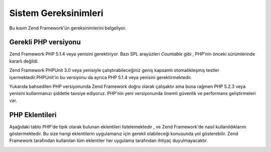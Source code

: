 .. EN-Revision: none
.. _requirements:

*********************
Sistem Gereksinimleri
*********************

Bu kısım Zend Framework'ün gereksinimlerini belgeliyor.

.. _requirements.version:

Gerekli PHP versiyonu
---------------------

Zend Framework PHP 5.1.4 veya yenisini gerektiriyor. Bazı SPL arayüzleri *Countable* gibi , PHP'nin önceki
sürümlerinde kararlı değildi.

Zend Framework PHPUnit 3.0 veya yenisiyle çalıştırabileceğiniz geniş kapsamlı otomatikleşmiş testler
içermektedir.PHPUnit'in bu versiyonu da ayrıca PHP 5.1.4 veya yenisini gerektirmektedir.

Yukarıda bahsedilen PHP versiyonunda Zend Framework doğru olarak çalışaktır ama buna rağmen PHP 5.2.3 veya
yenisini kullanmanızı şiddetle tavsiye ediyoruz. PHP'nin yeni versiyonunda önemli güvenlik ve performans
geliştirmeleri var.

.. _requirements.extensions:

PHP Eklentileri
---------------

Aşağıdaki tablo PHP'de tipik olarak bulunan eklentileri listelemektedir , ve Zend Framework'de nasıl
kullanıldıklarını göstermektedir. Bu size hangi eklentilerin uygulamanız için gerekli olabileceği konusunda
yol gösterebilir. Zend Framework tarafından kullanılan tüm eklentiler her uygulama tarafından ihtiyaç
duyulmayacaktır.

.. _requirements.extensions.table-1:

.. table:: Zend Framework'de kullanılan PHP eklentileri

   +------------+-------------+----------------------------------------------------------------------------------------------------------------------------------------------------------------------------------------------------------+
   |Eklenti     |Kullanım tipi|Kullanan Zend Framework bileşenleri                                                                                                                                                                       |
   +============+=============+==========================================================================================================================================================================================================+
   |apc         |Bağımlı      |Zend\Cache\Backend\Apc                                                                                                                                                                                    |
   +------------+-------------+----------------------------------------------------------------------------------------------------------------------------------------------------------------------------------------------------------+
   |bcmath      |İsteğe bağlı |Zend\Locale\Math                                                                                                                                                                                          |
   +------------+-------------+----------------------------------------------------------------------------------------------------------------------------------------------------------------------------------------------------------+
   |bitset      |İsteğe bağlı |Zend\Search\Lucene                                                                                                                                                                                        |
   +------------+-------------+----------------------------------------------------------------------------------------------------------------------------------------------------------------------------------------------------------+
   |bz2         |--           |                                                                                                                                                                                                          |
   +------------+-------------+----------------------------------------------------------------------------------------------------------------------------------------------------------------------------------------------------------+
   |calendar    |--           |                                                                                                                                                                                                          |
   +------------+-------------+----------------------------------------------------------------------------------------------------------------------------------------------------------------------------------------------------------+
   |com_dotnet  |--           |                                                                                                                                                                                                          |
   +------------+-------------+----------------------------------------------------------------------------------------------------------------------------------------------------------------------------------------------------------+
   |ctype       |Bağımlı      |Zend\Auth\Adapter\Http, ZendGData\App, Zend\Http\Client, ZendPdf, Zend\Rest\Client, Zend\Rest\Server, Zend\Search\Lucene, Zend_Uri, Zend_Validate                                                       |
   +------------+-------------+----------------------------------------------------------------------------------------------------------------------------------------------------------------------------------------------------------+
   |curl        |Bağımlı      |Zend\Http\Client\Adapter\Curl                                                                                                                                                                             |
   +------------+-------------+----------------------------------------------------------------------------------------------------------------------------------------------------------------------------------------------------------+
   |date        |?            |                                                                                                                                                                                                          |
   +------------+-------------+----------------------------------------------------------------------------------------------------------------------------------------------------------------------------------------------------------+
   |dba         |--           |                                                                                                                                                                                                          |
   +------------+-------------+----------------------------------------------------------------------------------------------------------------------------------------------------------------------------------------------------------+
   |dbase       |--           |                                                                                                                                                                                                          |
   +------------+-------------+----------------------------------------------------------------------------------------------------------------------------------------------------------------------------------------------------------+
   |dom         |Bağımlı      |Zend_Feed, ZendGData, Zend\Log\Formatter\Xml, Zend\Rest\Server, Zend\Search\Lucene, ZendService\Amazon, ZendService\Delicious, ZendService\Flickr, ZendService\Simpy, ZendService\Yahoo, Zend_XmlRpc|
   +------------+-------------+----------------------------------------------------------------------------------------------------------------------------------------------------------------------------------------------------------+
   |exif        |--           |                                                                                                                                                                                                          |
   +------------+-------------+----------------------------------------------------------------------------------------------------------------------------------------------------------------------------------------------------------+
   |fbsql       |--           |                                                                                                                                                                                                          |
   +------------+-------------+----------------------------------------------------------------------------------------------------------------------------------------------------------------------------------------------------------+
   |fdf         |--           |                                                                                                                                                                                                          |
   +------------+-------------+----------------------------------------------------------------------------------------------------------------------------------------------------------------------------------------------------------+
   |filter      |--           |                                                                                                                                                                                                          |
   +------------+-------------+----------------------------------------------------------------------------------------------------------------------------------------------------------------------------------------------------------+
   |ftp         |--           |                                                                                                                                                                                                          |
   +------------+-------------+----------------------------------------------------------------------------------------------------------------------------------------------------------------------------------------------------------+
   |gd          |Bağımlı      |ZendPdf                                                                                                                                                                                                  |
   +------------+-------------+----------------------------------------------------------------------------------------------------------------------------------------------------------------------------------------------------------+
   |gettext     |--           |                                                                                                                                                                                                          |
   +------------+-------------+----------------------------------------------------------------------------------------------------------------------------------------------------------------------------------------------------------+
   |gmp         |--           |                                                                                                                                                                                                          |
   +------------+-------------+----------------------------------------------------------------------------------------------------------------------------------------------------------------------------------------------------------+
   |hash        |?            |                                                                                                                                                                                                          |
   +------------+-------------+----------------------------------------------------------------------------------------------------------------------------------------------------------------------------------------------------------+
   |ibm_db2     |Bağımlı      |Zend\Db\Adapter\Db2                                                                                                                                                                                       |
   +------------+-------------+----------------------------------------------------------------------------------------------------------------------------------------------------------------------------------------------------------+
   |iconv       |Bağımlı      |Zend\Locale\Format, Zend\Mime\Decode, ZendPdf, Zend\Search\Lucene, ZendService\Audioscrobbler, ZendService\Flickr, Zend\XmlRpc\Client                                                                  |
   +------------+-------------+----------------------------------------------------------------------------------------------------------------------------------------------------------------------------------------------------------+
   |imap        |--           |                                                                                                                                                                                                          |
   +------------+-------------+----------------------------------------------------------------------------------------------------------------------------------------------------------------------------------------------------------+
   |informix    |--           |                                                                                                                                                                                                          |
   +------------+-------------+----------------------------------------------------------------------------------------------------------------------------------------------------------------------------------------------------------+
   |interbase   |--           |                                                                                                                                                                                                          |
   +------------+-------------+----------------------------------------------------------------------------------------------------------------------------------------------------------------------------------------------------------+
   |json        |İsteğe bağlı |Zend_Json                                                                                                                                                                                                 |
   +------------+-------------+----------------------------------------------------------------------------------------------------------------------------------------------------------------------------------------------------------+
   |ldap        |--           |                                                                                                                                                                                                          |
   +------------+-------------+----------------------------------------------------------------------------------------------------------------------------------------------------------------------------------------------------------+
   |libxml      |Bağımlı      |DOM, SimpleXML, XSLT                                                                                                                                                                                      |
   +------------+-------------+----------------------------------------------------------------------------------------------------------------------------------------------------------------------------------------------------------+
   |mbstring    |Bağımlı      |Zend_Feed                                                                                                                                                                                                 |
   +------------+-------------+----------------------------------------------------------------------------------------------------------------------------------------------------------------------------------------------------------+
   |mcrypt      |--           |                                                                                                                                                                                                          |
   +------------+-------------+----------------------------------------------------------------------------------------------------------------------------------------------------------------------------------------------------------+
   |memcache    |Bağımlı      |Zend\Cache\Backend\Memcached                                                                                                                                                                              |
   +------------+-------------+----------------------------------------------------------------------------------------------------------------------------------------------------------------------------------------------------------+
   |mhash       |--           |                                                                                                                                                                                                          |
   +------------+-------------+----------------------------------------------------------------------------------------------------------------------------------------------------------------------------------------------------------+
   |mime_magic  |Bağımlı      |Zend\Http\Client                                                                                                                                                                                          |
   +------------+-------------+----------------------------------------------------------------------------------------------------------------------------------------------------------------------------------------------------------+
   |ming        |--           |                                                                                                                                                                                                          |
   +------------+-------------+----------------------------------------------------------------------------------------------------------------------------------------------------------------------------------------------------------+
   |msql        |--           |                                                                                                                                                                                                          |
   +------------+-------------+----------------------------------------------------------------------------------------------------------------------------------------------------------------------------------------------------------+
   |mssql       |--           |                                                                                                                                                                                                          |
   +------------+-------------+----------------------------------------------------------------------------------------------------------------------------------------------------------------------------------------------------------+
   |mysql       |--           |                                                                                                                                                                                                          |
   +------------+-------------+----------------------------------------------------------------------------------------------------------------------------------------------------------------------------------------------------------+
   |mysqli      |Bağımlı      |Zend\Db\Adapter\Mysqli                                                                                                                                                                                    |
   +------------+-------------+----------------------------------------------------------------------------------------------------------------------------------------------------------------------------------------------------------+
   |ncurses     |--           |                                                                                                                                                                                                          |
   +------------+-------------+----------------------------------------------------------------------------------------------------------------------------------------------------------------------------------------------------------+
   |oci8        |Bağımlı      |Zend\Db\Adapter\Oracle                                                                                                                                                                                    |
   +------------+-------------+----------------------------------------------------------------------------------------------------------------------------------------------------------------------------------------------------------+
   |odbc        |--           |                                                                                                                                                                                                          |
   +------------+-------------+----------------------------------------------------------------------------------------------------------------------------------------------------------------------------------------------------------+
   |openssl     |--           |                                                                                                                                                                                                          |
   +------------+-------------+----------------------------------------------------------------------------------------------------------------------------------------------------------------------------------------------------------+
   |pcntl       |--           |                                                                                                                                                                                                          |
   +------------+-------------+----------------------------------------------------------------------------------------------------------------------------------------------------------------------------------------------------------+
   |pcre        |Bağımlı      |Virtually all components                                                                                                                                                                                  |
   +------------+-------------+----------------------------------------------------------------------------------------------------------------------------------------------------------------------------------------------------------+
   |pdo         |Bağımlı      |All PDO database adapters                                                                                                                                                                                 |
   +------------+-------------+----------------------------------------------------------------------------------------------------------------------------------------------------------------------------------------------------------+
   |pdo_dblib   |--           |                                                                                                                                                                                                          |
   +------------+-------------+----------------------------------------------------------------------------------------------------------------------------------------------------------------------------------------------------------+
   |pdo_firebird|--           |                                                                                                                                                                                                          |
   +------------+-------------+----------------------------------------------------------------------------------------------------------------------------------------------------------------------------------------------------------+
   |pdo_mssql   |Bağımlı      |Zend\Db\Adapter\Pdo\Mssql                                                                                                                                                                                 |
   +------------+-------------+----------------------------------------------------------------------------------------------------------------------------------------------------------------------------------------------------------+
   |pdo_mysql   |Bağımlı      |Zend\Db\Adapter\Pdo\Mysql                                                                                                                                                                                 |
   +------------+-------------+----------------------------------------------------------------------------------------------------------------------------------------------------------------------------------------------------------+
   |pdo_oci     |Bağımlı      |Zend\Db\Adapter\Pdo\Oci                                                                                                                                                                                   |
   +------------+-------------+----------------------------------------------------------------------------------------------------------------------------------------------------------------------------------------------------------+
   |pdo_pgsql   |Bağımlı      |Zend\Db\Adapter\Pdo\Pgsql                                                                                                                                                                                 |
   +------------+-------------+----------------------------------------------------------------------------------------------------------------------------------------------------------------------------------------------------------+
   |pdo_sqlite  |Bağımlı      |Zend\Db\Adapter\Pdo\Sqlite                                                                                                                                                                                |
   +------------+-------------+----------------------------------------------------------------------------------------------------------------------------------------------------------------------------------------------------------+
   |pgsql       |--           |                                                                                                                                                                                                          |
   +------------+-------------+----------------------------------------------------------------------------------------------------------------------------------------------------------------------------------------------------------+
   |posix       |İsteğe bağlı |Zend_Mail                                                                                                                                                                                                 |
   +------------+-------------+----------------------------------------------------------------------------------------------------------------------------------------------------------------------------------------------------------+
   |pspell      |--           |                                                                                                                                                                                                          |
   +------------+-------------+----------------------------------------------------------------------------------------------------------------------------------------------------------------------------------------------------------+
   |readline    |--           |                                                                                                                                                                                                          |
   +------------+-------------+----------------------------------------------------------------------------------------------------------------------------------------------------------------------------------------------------------+
   |recode      |--           |                                                                                                                                                                                                          |
   +------------+-------------+----------------------------------------------------------------------------------------------------------------------------------------------------------------------------------------------------------+
   |Reflection  |Bağımlı      |Zend_Controller, Zend_Filter, Zend\Filter\Input, Zend_Json, Zend_Log, Zend\Rest\Server, Zend\Server\Reflection, Zend_Validate, Zend_View, Zend\XmlRpc\Server                                              |
   +------------+-------------+----------------------------------------------------------------------------------------------------------------------------------------------------------------------------------------------------------+
   |session     |Bağımlı      |Zend\Controller\Action\Helper\Redirector, Zend_Session                                                                                                                                                    |
   +------------+-------------+----------------------------------------------------------------------------------------------------------------------------------------------------------------------------------------------------------+
   |shmop       |--           |                                                                                                                                                                                                          |
   +------------+-------------+----------------------------------------------------------------------------------------------------------------------------------------------------------------------------------------------------------+
   |SimpleXML   |Bağımlı      |Zend\Config\Xml, Zend_Feed, Zend\Rest\Client, ZendService\Audioscrobbler, Zend_XmlRpc                                                                                                                    |
   +------------+-------------+----------------------------------------------------------------------------------------------------------------------------------------------------------------------------------------------------------+
   |soap        |Bağımlı      |ZendService\StrikeIron                                                                                                                                                                                   |
   +------------+-------------+----------------------------------------------------------------------------------------------------------------------------------------------------------------------------------------------------------+
   |sockets     |--           |                                                                                                                                                                                                          |
   +------------+-------------+----------------------------------------------------------------------------------------------------------------------------------------------------------------------------------------------------------+
   |SPL         |Bağımlı      |Virtually all components                                                                                                                                                                                  |
   +------------+-------------+----------------------------------------------------------------------------------------------------------------------------------------------------------------------------------------------------------+
   |standard    |Bağımlı      |Virtually all components                                                                                                                                                                                  |
   +------------+-------------+----------------------------------------------------------------------------------------------------------------------------------------------------------------------------------------------------------+
   |sybase      |--           |                                                                                                                                                                                                          |
   +------------+-------------+----------------------------------------------------------------------------------------------------------------------------------------------------------------------------------------------------------+
   |sysvmsg     |--           |                                                                                                                                                                                                          |
   +------------+-------------+----------------------------------------------------------------------------------------------------------------------------------------------------------------------------------------------------------+
   |sysvsem     |--           |                                                                                                                                                                                                          |
   +------------+-------------+----------------------------------------------------------------------------------------------------------------------------------------------------------------------------------------------------------+
   |sysvshm     |--           |                                                                                                                                                                                                          |
   +------------+-------------+----------------------------------------------------------------------------------------------------------------------------------------------------------------------------------------------------------+
   |tidy        |--           |                                                                                                                                                                                                          |
   +------------+-------------+----------------------------------------------------------------------------------------------------------------------------------------------------------------------------------------------------------+
   |tokenizer   |--           |                                                                                                                                                                                                          |
   +------------+-------------+----------------------------------------------------------------------------------------------------------------------------------------------------------------------------------------------------------+
   |wddx        |--           |                                                                                                                                                                                                          |
   +------------+-------------+----------------------------------------------------------------------------------------------------------------------------------------------------------------------------------------------------------+
   |xml         |Bağımlı      |Zend\Translator\Adapter\Qt, Zend\Translator\Adapter\Tmx, Zend\Translator\Adapter\Xliff                                                                                                                    |
   +------------+-------------+----------------------------------------------------------------------------------------------------------------------------------------------------------------------------------------------------------+
   |XMLReader   |--           |                                                                                                                                                                                                          |
   +------------+-------------+----------------------------------------------------------------------------------------------------------------------------------------------------------------------------------------------------------+
   |xmlrpc      |--           |                                                                                                                                                                                                          |
   +------------+-------------+----------------------------------------------------------------------------------------------------------------------------------------------------------------------------------------------------------+
   |XMLWriter   |--           |                                                                                                                                                                                                          |
   +------------+-------------+----------------------------------------------------------------------------------------------------------------------------------------------------------------------------------------------------------+
   |xsl         |--           |                                                                                                                                                                                                          |
   +------------+-------------+----------------------------------------------------------------------------------------------------------------------------------------------------------------------------------------------------------+
   |zip         |--           |                                                                                                                                                                                                          |
   +------------+-------------+----------------------------------------------------------------------------------------------------------------------------------------------------------------------------------------------------------+
   |zlib        |Bağımlı      |ZendPdf, Memcache                                                                                                                                                                                        |
   +------------+-------------+----------------------------------------------------------------------------------------------------------------------------------------------------------------------------------------------------------+


